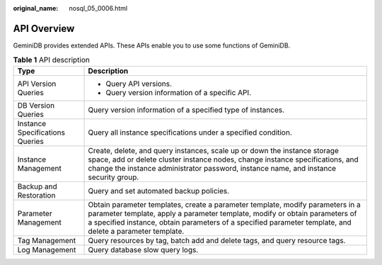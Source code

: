 :original_name: nosql_05_0006.html

.. _nosql_05_0006:

API Overview
============

GeminiDB provides extended APIs. These APIs enable you to use some functions of GeminiDB.

.. table:: **Table 1** API description

   +-----------------------------------+----------------------------------------------------------------------------------------------------------------------------------------------------------------------------------------------------------------------------------------------------------------------------+
   | Type                              | Description                                                                                                                                                                                                                                                                |
   +===================================+============================================================================================================================================================================================================================================================================+
   | API Version Queries               | -  Query API versions.                                                                                                                                                                                                                                                     |
   |                                   | -  Query version information of a specific API.                                                                                                                                                                                                                            |
   +-----------------------------------+----------------------------------------------------------------------------------------------------------------------------------------------------------------------------------------------------------------------------------------------------------------------------+
   | DB Version Queries                | Query version information of a specified type of instances.                                                                                                                                                                                                                |
   +-----------------------------------+----------------------------------------------------------------------------------------------------------------------------------------------------------------------------------------------------------------------------------------------------------------------------+
   | Instance Specifications Queries   | Query all instance specifications under a specified condition.                                                                                                                                                                                                             |
   +-----------------------------------+----------------------------------------------------------------------------------------------------------------------------------------------------------------------------------------------------------------------------------------------------------------------------+
   | Instance Management               | Create, delete, and query instances, scale up or down the instance storage space, add or delete cluster instance nodes, change instance specifications, and change the instance administrator password, instance name, and instance security group.                        |
   +-----------------------------------+----------------------------------------------------------------------------------------------------------------------------------------------------------------------------------------------------------------------------------------------------------------------------+
   | Backup and Restoration            | Query and set automated backup policies.                                                                                                                                                                                                                                   |
   +-----------------------------------+----------------------------------------------------------------------------------------------------------------------------------------------------------------------------------------------------------------------------------------------------------------------------+
   | Parameter Management              | Obtain parameter templates, create a parameter template, modify parameters in a parameter template, apply a parameter template, modify or obtain parameters of a specified instance, obtain parameters of a specified parameter template, and delete a parameter template. |
   +-----------------------------------+----------------------------------------------------------------------------------------------------------------------------------------------------------------------------------------------------------------------------------------------------------------------------+
   | Tag Management                    | Query resources by tag, batch add and delete tags, and query resource tags.                                                                                                                                                                                                |
   +-----------------------------------+----------------------------------------------------------------------------------------------------------------------------------------------------------------------------------------------------------------------------------------------------------------------------+
   | Log Management                    | Query database slow query logs.                                                                                                                                                                                                                                            |
   +-----------------------------------+----------------------------------------------------------------------------------------------------------------------------------------------------------------------------------------------------------------------------------------------------------------------------+
